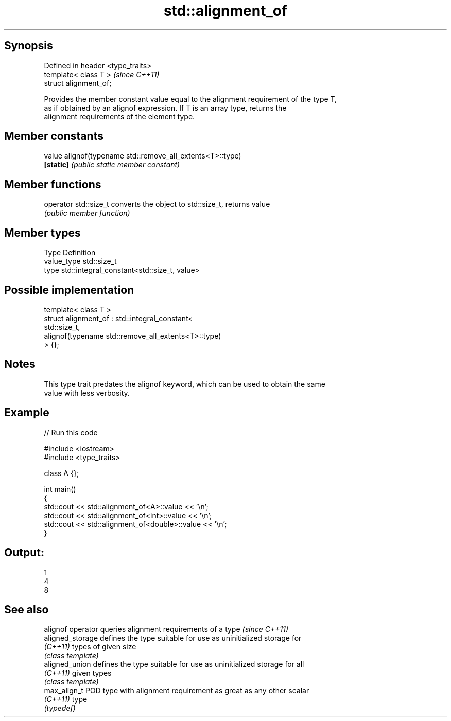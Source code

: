 .TH std::alignment_of 3 "Jun 28 2014" "2.0 | http://cppreference.com" "C++ Standard Libary"
.SH Synopsis
   Defined in header <type_traits>
   template< class T >              \fI(since C++11)\fP
   struct alignment_of;

   Provides the member constant value equal to the alignment requirement of the type T,
   as if obtained by an alignof expression. If T is an array type, returns the
   alignment requirements of the element type.

.SH Member constants

   value    alignof(typename std::remove_all_extents<T>::type)
   \fB[static]\fP \fI(public static member constant)\fP

.SH Member functions

   operator std::size_t converts the object to std::size_t, returns value
                        \fI(public member function)\fP

.SH Member types

   Type       Definition
   value_type std::size_t
   type       std::integral_constant<std::size_t, value>

.SH Possible implementation

   template< class T >
   struct alignment_of : std::integral_constant<
                             std::size_t,
                             alignof(typename std::remove_all_extents<T>::type)
                          > {};

.SH Notes

   This type trait predates the alignof keyword, which can be used to obtain the same
   value with less verbosity.

.SH Example

   
// Run this code

 #include <iostream>
 #include <type_traits>
  
 class A {};
  
 int main()
 {
     std::cout << std::alignment_of<A>::value << '\\n';
     std::cout << std::alignment_of<int>::value << '\\n';
     std::cout << std::alignment_of<double>::value << '\\n';
 }

.SH Output:

 1
 4
 8

.SH See also

   alignof operator queries alignment requirements of a type \fI(since C++11)\fP 
   aligned_storage  defines the type suitable for use as uninitialized storage for
   \fI(C++11)\fP          types of given size
                    \fI(class template)\fP 
   aligned_union    defines the type suitable for use as uninitialized storage for all
   \fI(C++11)\fP          given types
                    \fI(class template)\fP 
   max_align_t      POD type with alignment requirement as great as any other scalar
   \fI(C++11)\fP          type
                    \fI(typedef)\fP 
